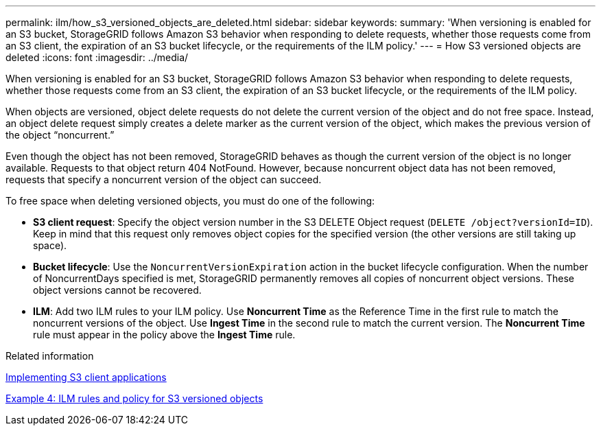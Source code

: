---
permalink: ilm/how_s3_versioned_objects_are_deleted.html
sidebar: sidebar
keywords:
summary: 'When versioning is enabled for an S3 bucket, StorageGRID follows Amazon S3 behavior when responding to delete requests, whether those requests come from an S3 client, the expiration of an S3 bucket lifecycle, or the requirements of the ILM policy.'
---
= How S3 versioned objects are deleted
:icons: font
:imagesdir: ../media/

[.lead]
When versioning is enabled for an S3 bucket, StorageGRID follows Amazon S3 behavior when responding to delete requests, whether those requests come from an S3 client, the expiration of an S3 bucket lifecycle, or the requirements of the ILM policy.

When objects are versioned, object delete requests do not delete the current version of the object and do not free space. Instead, an object delete request simply creates a delete marker as the current version of the object, which makes the previous version of the object "`noncurrent.`"

Even though the object has not been removed, StorageGRID behaves as though the current version of the object is no longer available. Requests to that object return 404 NotFound. However, because noncurrent object data has not been removed, requests that specify a noncurrent version of the object can succeed.

To free space when deleting versioned objects, you must do one of the following:

* *S3 client request*: Specify the object version number in the S3 DELETE Object request (`DELETE /object?versionId=ID`). Keep in mind that this request only removes object copies for the specified version (the other versions are still taking up space).
* *Bucket lifecycle*: Use the `NoncurrentVersionExpiration` action in the bucket lifecycle configuration. When the number of NoncurrentDays specified is met, StorageGRID permanently removes all copies of noncurrent object versions. These object versions cannot be recovered.
* *ILM*: Add two ILM rules to your ILM policy. Use *Noncurrent Time* as the Reference Time in the first rule to match the noncurrent versions of the object. Use *Ingest Time* in the second rule to match the current version. The *Noncurrent Time* rule must appear in the policy above the *Ingest Time* rule.

.Related information

http://docs.netapp.com/sgws-115/topic/com.netapp.doc.sg-s3/home.html[Implementing S3 client applications]

xref:example_4_ilm_rules_and_policy_for_s3_versioned_objects.adoc[Example 4: ILM rules and policy for S3 versioned objects]
